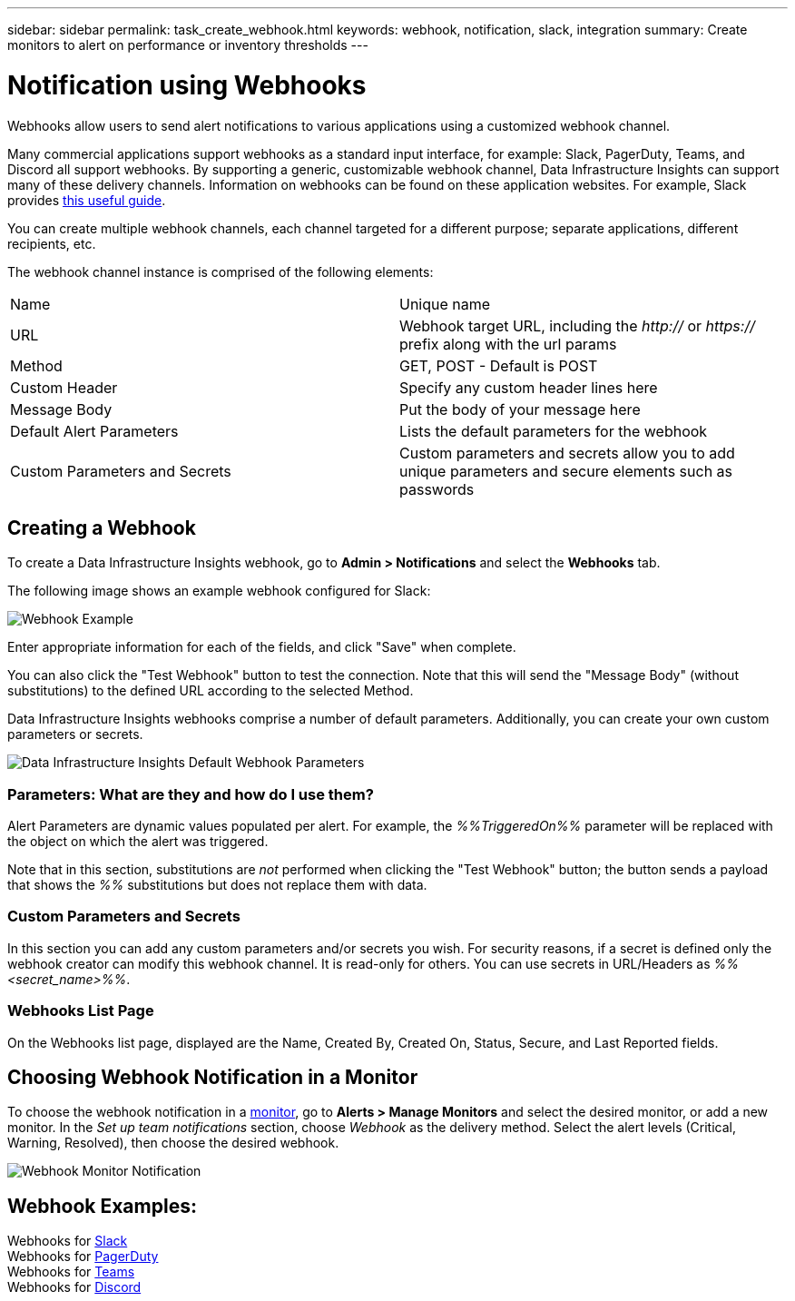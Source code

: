 ---
sidebar: sidebar
permalink: task_create_webhook.html
keywords: webhook, notification, slack, integration
summary: Create monitors to alert on performance or inventory thresholds
---

= Notification using Webhooks
:hardbreaks:

:nofooter:
:icons: font
:linkattrs:
:imagesdir: ./media/

[.lead]
Webhooks allow users to send alert notifications to various applications using a customized webhook channel.

Many commercial applications support webhooks as a standard input interface, for example: Slack, PagerDuty, Teams, and Discord all support webhooks. By supporting a generic, customizable webhook channel, Data Infrastructure Insights can support many of these delivery channels. Information on webhooks can be found on these application websites. For example, Slack provides link:https://api.slack.com/messaging/webhooks[this useful guide].

You can create multiple webhook channels, each channel targeted for a different purpose; separate applications, different recipients, etc.  

The webhook channel instance is comprised of the following elements:

|===
|Name|Unique name
|URL|Webhook target URL, including the _http://_ or _https://_ prefix along with the url params
|Method	|GET, POST - Default is POST
|Custom Header|Specify any custom header lines here
|Message Body|Put the body of your message here
|Default Alert Parameters|Lists the default parameters for the webhook
|Custom Parameters and Secrets|Custom parameters and secrets allow you to add unique parameters and secure elements such as passwords
|===

== Creating a Webhook

To create a Data Infrastructure Insights webhook, go to *Admin > Notifications* and select the *Webhooks* tab.

The following image shows an example webhook configured for Slack:

image:Webhook_Example_Slack.png[Webhook Example]

Enter appropriate information for each of the fields, and click "Save" when complete. 

You can also click the "Test Webhook" button to test the connection. Note that this will send the "Message Body" (without substitutions) to the defined URL according to the selected Method. 

Data Infrastructure Insights webhooks comprise a number of default parameters. Additionally, you can create your own custom parameters or secrets. 

image:Webhook_Default_Parameters.png[Data Infrastructure Insights Default Webhook Parameters]




=== Parameters: What are they and how do I use them?

Alert Parameters are dynamic values populated per alert. For example, the _%%TriggeredOn%%_ parameter will be replaced with the object on which the alert was triggered.

Note that in this section, substitutions are _not_ performed when clicking the "Test Webhook" button; the button sends a payload that shows the _%%_ substitutions but does not replace them with data.




=== Custom Parameters and Secrets

In this section you can add any custom parameters and/or secrets you wish. For security reasons, if a secret is defined only the webhook creator can modify this webhook channel. It is read-only for others. You can use secrets in URL/Headers as _%%<secret_name>%%_.






=== Webhooks List Page

On the Webhooks list page, displayed are the Name, Created By, Created On, Status, Secure, and Last Reported fields.




== Choosing Webhook Notification in a Monitor

To choose the webhook notification in a link:task_create_monitor.html[monitor], go to *Alerts > Manage Monitors* and select the desired monitor, or add a new monitor. In the _Set up team notifications_ section, choose _Webhook_ as the delivery method. Select the alert levels (Critical, Warning, Resolved), then choose the desired webhook.

image:Webhook_Monitor_Notify.png[Webhook Monitor Notification]

//To be published after Feb 5:
//Select the alert levels (Critical, Warning, Resolved), then choose the desired webhook(s). You can choose multiple webhooks for each alert, and you can choose the same webhook for different alerts.

//image:Webhook_Monitor_Notifications.png[Webhook Monitor Notifications]





== Webhook Examples:

Webhooks for link:task_webhook_example_slack.html[Slack]
Webhooks for link:task_webhook_example_pagerduty.html[PagerDuty]
Webhooks for link:task_webhook_example_teams.html[Teams]
Webhooks for link:task_webhook_example_discord.html[Discord]


